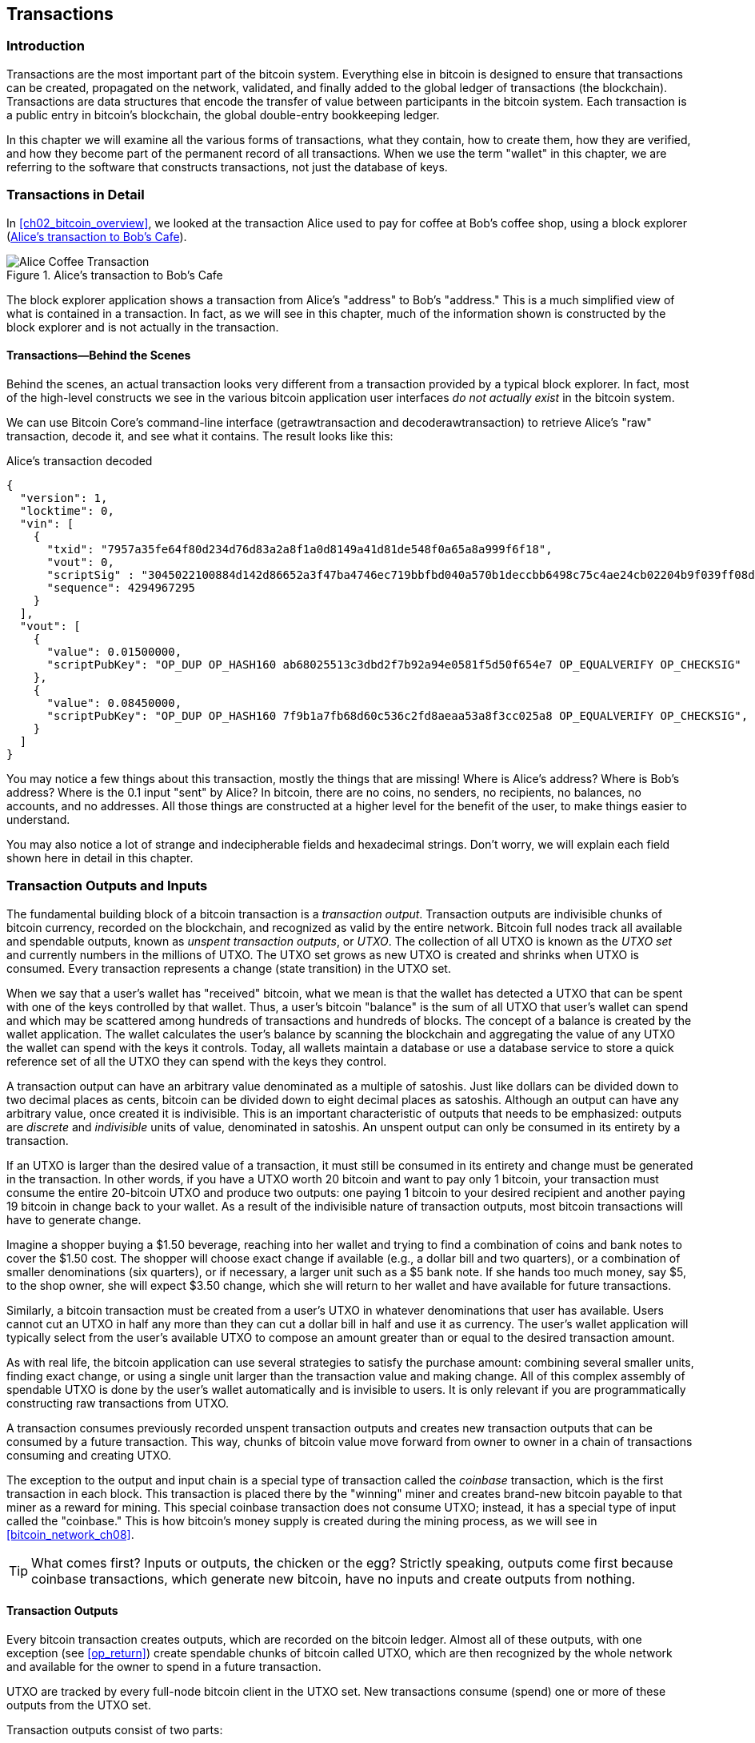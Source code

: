 [[ch06]]
[[transactions]]
== Transactions

[[ch06_intro]]
=== Introduction

((("transactions", "defined")))((("warnings and cautions", see="also security")))Transactions are the most important part of the bitcoin system. Everything else in bitcoin is designed to ensure that transactions can be created, propagated on the network, validated, and finally added to the global ledger of transactions (the blockchain). Transactions are data structures that encode the transfer of value between participants in the bitcoin system. Each transaction is a public entry in bitcoin's blockchain, the global double-entry bookkeeping ledger.

In this chapter we will examine all the various forms of transactions, what they contain, how to create them, how they are verified, and how they become part of the permanent record of all transactions. When we use the term "wallet" in this chapter, we are referring to the software that constructs transactions, not just the database of keys.

[[tx_structure]]
=== Transactions in Detail

((("use cases", "buying coffee")))In <<ch02_bitcoin_overview>>, we looked at the transaction Alice used to pay for coffee at Bob's coffee shop, using a block explorer (<<alices_transactions_to_bobs_cafe>>).

[[alices_transactions_to_bobs_cafe]]
.Alice's transaction to Bob's Cafe
image::images/mbc2_0208.png["Alice Coffee Transaction"]

The block explorer application shows a transaction from Alice's "address" to Bob's "address." This is a much simplified view of what is contained in a transaction. In fact, as we will see in this chapter, much of the information shown is constructed by the block explorer and is not actually in the transaction.

[[transactions_behind_the_scenes]]
==== Transactions&#x2014;Behind the Scenes

((("transactions", "behind the scenes details of")))Behind the scenes, an actual transaction looks very different from a transaction provided by a typical block explorer. In fact, most of the high-level constructs we see in the various bitcoin application user interfaces _do not actually exist_ in the bitcoin system.

We can use Bitcoin Core's command-line interface (+getrawtransaction+ and +decoderawtransaction+) to retrieve Alice's "raw" transaction, decode it, and see what it contains. The result looks like this:

[[alice_tx]]
.Alice's transaction decoded
[source,json]
----
{
  "version": 1,
  "locktime": 0,
  "vin": [
    {
      "txid": "7957a35fe64f80d234d76d83a2a8f1a0d8149a41d81de548f0a65a8a999f6f18",
      "vout": 0,
      "scriptSig" : "3045022100884d142d86652a3f47ba4746ec719bbfbd040a570b1deccbb6498c75c4ae24cb02204b9f039ff08df09cbe9f6addac960298cad530a863ea8f53982c09db8f6e3813[ALL] 0484ecc0d46f1918b30928fa0e4ed99f16a0fb4fde0735e7ade8416ab9fe423cc5412336376789d172787ec3457eee41c04f4938de5cc17b4a10fa336a8d752adf",
      "sequence": 4294967295
    }
  ],
  "vout": [
    {
      "value": 0.01500000,
      "scriptPubKey": "OP_DUP OP_HASH160 ab68025513c3dbd2f7b92a94e0581f5d50f654e7 OP_EQUALVERIFY OP_CHECKSIG"
    },
    {
      "value": 0.08450000,
      "scriptPubKey": "OP_DUP OP_HASH160 7f9b1a7fb68d60c536c2fd8aeaa53a8f3cc025a8 OP_EQUALVERIFY OP_CHECKSIG",
    }
  ]
}
----

You may notice a few things about this transaction, mostly the things that are missing! Where is Alice's address? Where is Bob's address? Where is the 0.1 input "sent" by Alice? In bitcoin, there are no coins, no senders, no recipients, no balances, no accounts, and no addresses. All those things are constructed at a higher level for the benefit of the user, to make things easier to understand.

You may also notice a lot of strange and indecipherable fields and hexadecimal strings. Don't worry, we will explain each field shown here in detail in this chapter.

[[tx_inputs_outputs]]
=== Transaction Outputs and Inputs

((("transactions", "outputs and inputs", id="Tout06")))((("outputs and inputs", "outputs defined")))((("unspent transaction outputs (UTXO)")))((("UTXO sets")))((("transactions", "outputs and inputs", "output characteristics")))((("outputs and inputs", "output characteristics")))The fundamental building block of a bitcoin transaction is a  _transaction output_. Transaction outputs are indivisible chunks of bitcoin currency, recorded on the blockchain, and recognized as valid by the entire network. Bitcoin full nodes track all available and spendable outputs, known as _unspent transaction outputs_, or _UTXO_. The collection of all UTXO is known as the _UTXO set_ and currently numbers in the millions of UTXO. The UTXO set grows as new UTXO is created and shrinks when UTXO is consumed. Every transaction represents a change (state transition) in the UTXO set.

((("balances")))When we say that a user's wallet has "received" bitcoin, what we mean is that the wallet has detected a UTXO that can be spent with one of the keys controlled by that wallet. Thus, a user's bitcoin "balance" is the sum of all UTXO that user's wallet can spend and which may be scattered among hundreds of transactions and hundreds of blocks. The concept of a balance is created by the wallet application. The wallet calculates the user's balance by scanning the blockchain and aggregating the value of any UTXO the wallet can spend with the keys it controls. Today, all wallets maintain a database or use a database service to store a quick reference set of all the UTXO they can spend with the keys they control.

((("satoshis")))A transaction output can have an arbitrary value denominated as a multiple of satoshis.  Just like dollars can be divided down to two decimal places as cents, bitcoin can be divided down to eight decimal places as satoshis. Although an output can have any arbitrary value, once created it is indivisible. This is an important characteristic of outputs that needs to be emphasized: outputs are _discrete_ and _indivisible_ units of value, denominated in satoshis. An unspent output can only be consumed in its entirety by a transaction.

((("change, making")))If an UTXO is larger than the desired value of a transaction, it must still be consumed in its entirety and change must be generated in the transaction. In other words, if you have a UTXO worth 20 bitcoin and want to pay only 1 bitcoin, your transaction must consume the entire 20-bitcoin UTXO and produce two outputs: one paying 1 bitcoin to your desired recipient and another paying 19 bitcoin in change back to your wallet. As a result of the indivisible nature of transaction outputs, most bitcoin transactions will have to generate change.

Imagine a shopper buying a $1.50 beverage, reaching into her wallet and trying to find a combination of coins and bank notes to cover the $1.50 cost. The shopper will choose exact change if available (e.g., a dollar bill and two quarters), or a combination of smaller denominations (six quarters), or if necessary, a larger unit such as a $5 bank note. If she hands too much money, say $5, to the shop owner, she will expect $3.50 change, which she will return to her wallet and have available for future transactions.

Similarly, a bitcoin transaction must be created from a user's UTXO in whatever denominations that user has available. Users cannot cut an UTXO in half any more than they can cut a dollar bill in half and use it as currency. The user's wallet application will typically select from the user's available UTXO to compose an amount greater than or equal to the desired transaction amount.

As with real life, the bitcoin application can use several strategies to satisfy the purchase amount: combining several smaller units, finding exact change, or using a single unit larger than the transaction value and making change. All of this complex assembly of spendable UTXO is done by the user's wallet automatically and is invisible to users. It is only relevant if you are programmatically constructing raw transactions from UTXO.

A transaction consumes previously recorded unspent transaction outputs and creates new transaction outputs that can be consumed by a future transaction. This way, chunks of bitcoin value move forward from owner to owner in a chain of transactions consuming and creating UTXO.

((("transactions", "coinbase transactions")))((("coinbase transactions")))((("mining and consensus", "coinbase transactions")))The exception to the output and input chain is a special type of transaction called the _coinbase_ transaction, which is the first transaction in each block. This transaction is placed there by the "winning" miner and creates brand-new bitcoin payable to that miner as a reward for mining. This special coinbase transaction does not consume UTXO; instead, it has a special type of input called the "coinbase." This is how bitcoin's money supply is created during the mining process, as we will see in <<bitcoin_network_ch08>>.

[TIP]
====
What comes first? Inputs or outputs, the chicken or the egg? Strictly speaking, outputs come first because coinbase transactions, which generate new bitcoin, have no inputs and create outputs from nothing.
====

[[tx_outs]]
==== Transaction Outputs

((("transactions", "outputs and inputs", "output components")))((("outputs and inputs", "output parts")))Every bitcoin transaction creates outputs, which are recorded on the bitcoin ledger. Almost all of these outputs, with one exception (see <<op_return>>) create spendable chunks of bitcoin called UTXO, which are then recognized by the whole network and available for the owner to spend in a future transaction.

UTXO are tracked by every full-node bitcoin client in the UTXO set. New transactions consume (spend) one or more of these outputs from the UTXO set.

Transaction outputs consist of two parts:

* An amount of bitcoin, denominated in _satoshis_, the smallest bitcoin unit
* A cryptographic puzzle that determines the conditions required to spend the output

((("locking scripts")))((("scripting", "locking scripts")))((("witnesses")))((("scriptPubKey")))The cryptographic puzzle is also known as a  _locking script_, a _witness script_, or a +scriptPubKey+.

The transaction scripting language, used in the locking script mentioned previously, is discussed in detail in <<tx_script>>.

Now, let's look at Alice's transaction (shown previously in <<transactions_behind_the_scenes>>) and see if we can identify the outputs. In the JSON encoding, the outputs are in an array (list) named +vout+:

[source,json]
----
"vout": [
  {
    "value": 0.01500000,
    "scriptPubKey": "OP_DUP OP_HASH160 ab68025513c3dbd2f7b92a94e0581f5d50f654e7 OP_EQUALVERIFY
    OP_CHECKSIG"
  },
  {
    "value": 0.08450000,
    "scriptPubKey": "OP_DUP OP_HASH160 7f9b1a7fb68d60c536c2fd8aeaa53a8f3cc025a8 OP_EQUALVERIFY OP_CHECKSIG",
  }
]
----

As you can see, the transaction contains two outputs. Each output is defined by a value and a cryptographic puzzle. In the encoding shown by Bitcoin Core, the value is shown in bitcoin. The second part of each output is the cryptographic puzzle that sets the conditions for spending. Bitcoin Core shows this as +scriptPubKey+ and shows us a human-readable representation of the script.

The topic of locking and unlocking UTXO will be discussed later, in <<tx_lock_unlock>>. The scripting language that is used for the script in +scriptPubKey+ is discussed in <<tx_script>>. But before we delve into those topics, we need to understand the overall structure of transaction inputs and outputs.

===== Transaction serialization&#x2014;outputs

((("transactions", "outputs and inputs", "structure of")))((("outputs and inputs", "structure of")))((("serialization", "outputs")))When transactions are transmitted over the network or exchanged between applications, they are _serialized_. Serialization is the process of converting the internal representation of a data structure into a format that can be transmitted one byte at a time, also known as a byte stream. Serialization is most commonly used for encoding data structures for transmission over a network or for storage in a file. The serialization format of a transaction output is shown in <<tx_out_structure>>.

[[tx_out_structure]]
.Transaction output serialization
[options="header"]
|=======
|Size| Field | Description
| 8 bytes (little-endian) | Amount  | Bitcoin value in satoshis (10^-8^ bitcoin)
| 1&#x2013;9 bytes (VarInt) | Locking-Script Size | Locking-Script length in bytes, to follow
| Variable | Locking-Script | A script defining the conditions needed to spend the output
|=======

Most bitcoin libraries and frameworks do not store transactions internally as byte-streams, as that would require complex parsing every time you needed to access a single field. For convenience and readability, bitcoin libraries store transactions internally in data structures (usually object-oriented structures).

((("deserialization")))((("parsing")))((("transactions", "parsing")))The process of converting from the byte-stream representation of a transaction to a library's internal representation data structure is called _deserialization_ or _transaction parsing_. The process of converting back to a byte-stream for transmission over the network, for hashing, or for storage on disk is called _serialization_.  Most bitcoin libraries have built-in functions for transaction serialization and deserialization.

See if you can manually decode Alice's transaction from the serialized hexadecimal form, finding some of the elements we saw previously. The section containing the two outputs is highlighted in <<example_6_1>> to help you:

[[example_6_1]]
.Alice's transaction, serialized and presented in hexadecimal notation
====
+0100000001186f9f998a5aa6f048e51dd8419a14d8a0f1a8a2836dd73+
+4d2804fe65fa35779000000008b483045022100884d142d86652a3f47+
+ba4746ec719bbfbd040a570b1deccbb6498c75c4ae24cb02204b9f039+
+ff08df09cbe9f6addac960298cad530a863ea8f53982c09db8f6e3813+
+01410484ecc0d46f1918b30928fa0e4ed99f16a0fb4fde0735e7ade84+
+16ab9fe423cc5412336376789d172787ec3457eee41c04f4938de5cc1+
+7b4a10fa336a8d752adfffffffff02+*+60e31600000000001976a914ab6+*
*+8025513c3dbd2f7b92a94e0581f5d50f654e788acd0ef800000000000+*
*+1976a9147f9b1a7fb68d60c536c2fd8aeaa53a8f3cc025a888ac+*
+00000000+
====

Here are some hints:

* There are two outputs in the highlighted section, each serialized as shown in <<tx_out_structure>>.
* The value of 0.015 bitcoin is 1,500,000 satoshis. That's +16 e3 60+ in hexadecimal.
* In the serialized transaction, the value +16 e3 60+ is encoded in little-endian (least-significant-byte-first) byte order, so it looks like +60 e3 16+.
* The +scriptPubKey+ length is 25 bytes, which is +19+ in hexadecimal.

[[tx_inputs]]
==== Transaction Inputs

((("transactions", "outputs and inputs", "input components")))((("outputs and inputs", "input components")))((("unspent transaction outputs (UTXO)")))((("UTXO sets")))Transaction inputs identify (by reference) which UTXO will be consumed and provide proof of ownership through an unlocking script.

To build a transaction, a wallet selects from the UTXO it controls, UTXO with enough value to make the requested payment. Sometimes one UTXO is enough, other times more than one is needed. For each UTXO that will be consumed to make this payment, the wallet creates one input pointing to the UTXO and unlocks it with an unlocking script.

Let's look at the components of an input in greater detail. The first part of an input is a pointer to an UTXO by reference to the transaction hash and sequence number where the UTXO is recorded in the blockchain. The second part is an unlocking script, which the wallet constructs in order to satisfy the spending conditions set in the UTXO. Most often, the unlocking script is a digital signature and public key proving ownership of the bitcoin. However, not all unlocking scripts contain signatures. The third part is a sequence number, which will be discussed later.

Consider our example in <<transactions_behind_the_scenes>>. The transaction inputs are an array (list) called +vin+:

[[vin]]
.The transaction inputs in Alice's transaction
[source,json]
----
"vin": [
  {
    "txid": "7957a35fe64f80d234d76d83a2a8f1a0d8149a41d81de548f0a65a8a999f6f18",
    "vout": 0,
    "scriptSig" : "3045022100884d142d86652a3f47ba4746ec719bbfbd040a570b1deccbb6498c75c4ae24cb02204b9f039ff08df09cbe9f6addac960298cad530a863ea8f53982c09db8f6e3813[ALL] 0484ecc0d46f1918b30928fa0e4ed99f16a0fb4fde0735e7ade8416ab9fe423cc5412336376789d172787ec3457eee41c04f4938de5cc17b4a10fa336a8d752adf",
    "sequence": 4294967295
  }
]
----

As you can see, there is only one input in the list (because one UTXO contained sufficient value to make this payment). The input contains four elements:

* A ((("transaction IDs (txd)")))transaction ID, referencing the transaction that contains the UTXO being spent
* An output index (+vout+), identifying which UTXO from that transaction is referenced (first one is zero)
* A +scriptSig+, which satisfies the conditions placed on the UTXO, unlocking it for spending
* A sequence number (to be discussed later)

In Alice's transaction, the input points to transaction ID +7957a35fe64f80d234d76d83a2a8f1a0d8149a41d81de548f0a65a8a999f6f18+ and output index +0+ (i.e., the first UTXO created by that transaction). The unlocking script is constructed by Alice's wallet by first retrieving the referenced UTXO, examining its locking script, and then using it to build the necessary unlocking script to satisfy it.

Looking just at the input you may have noticed that we don't know anything about this UTXO, other than a reference to the transaction containing it. We don't know its value (amount in satoshi), and we don't know the locking script that sets the conditions for spending it. To find this information, we must retrieve the referenced UTXO by retrieving the underlying transaction. Notice that because the value of the input is not explicitly stated, we must also use the referenced UTXO in order to calculate the fees that will be paid in this transaction (see <<tx_fees>>).

It's not just Alice's wallet that needs to retrieve UTXO referenced in the inputs. Once this transaction is broadcast to the network, every validating node will also need to retrieve the UTXO referenced in the transaction inputs in order to validate the transaction.

Transactions on their own seem incomplete because they lack context. They reference UTXO in their inputs but without retrieving that UTXO we cannot know the value of the inputs or their locking conditions. When writing bitcoin software, anytime you decode a transaction with the intent of validating it or counting the fees or checking the unlocking script, your code will first have to retrieve the referenced UTXO from the blockchain in order to build the context implied but not present in the UTXO references of the inputs. For example, to calculate the amount paid in fees, you must know the sum of the values of inputs and outputs. But without retrieving the UTXO referenced in the inputs, you do not know their value. So a seemingly simple operation like counting fees in a single transaction in fact involves multiple steps and data from multiple transactions.

We can use the same sequence of commands with Bitcoin Core as we used when retrieving Alice's transaction (+getrawtransaction+ and +decoderawtransaction+). With that we can get the UTXO referenced in the preceding input and take a look:

[[alice_input_tx]]
.Alice's UTXO from the previous transaction, referenced in the input
[source,json]
----
"vout": [
   {
     "value": 0.10000000,
     "scriptPubKey": "OP_DUP OP_HASH160 7f9b1a7fb68d60c536c2fd8aeaa53a8f3cc025a8 OP_EQUALVERIFY OP_CHECKSIG"
   }
 ]
----

We see that this UTXO has a value of 0.1 BTC and that it has a locking script (+scriptPubKey+) that contains "OP_DUP OP_HASH160...".

[TIP]
====
To fully understand Alice's transaction we had to retrieve the previous transaction(s) referenced as inputs. A function that retrieves previous transactions and unspent transaction outputs is very common and exists in almost every bitcoin library and API.
====

===== Transaction serialization&#x2014;inputs

((("serialization", "inputs")))((("transactions", "outputs and inputs", "input serialization")))((("outputs and inputs", "input serialization")))When transactions are serialized for transmission on the network, their inputs are encoded into a byte stream as shown in <<tx_in_structure>>.

[[tx_in_structure]]
.Transaction input serialization
[options="header"]
|=======
|Size| Field | Description
| 32 bytes | Transaction Hash | Pointer to the transaction containing the UTXO to be spent
| 4 bytes | Output Index | The index number of the UTXO to be spent; first one is 0
| 1&#x2013;9 bytes (VarInt) | Unlocking-Script Size | Unlocking-Script length in bytes, to follow
| Variable | Unlocking-Script | A script that fulfills the conditions of the UTXO locking script
| 4 bytes | Sequence Number | Used for locktime or disabled (0xFFFFFFFF)
|=======

As with the outputs, let's see if we can find the inputs from Alice's transaction in the serialized format. First, the inputs decoded:

[source,json]
----
"vin": [
  {
    "txid": "7957a35fe64f80d234d76d83a2a8f1a0d8149a41d81de548f0a65a8a999f6f18",
    "vout": 0,
    "scriptSig" : "3045022100884d142d86652a3f47ba4746ec719bbfbd040a570b1deccbb6498c75c4ae24cb02204b9f039ff08df09cbe9f6addac960298cad530a863ea8f53982c09db8f6e3813[ALL] 0484ecc0d46f1918b30928fa0e4ed99f16a0fb4fde0735e7ade8416ab9fe423cc5412336376789d172787ec3457eee41c04f4938de5cc17b4a10fa336a8d752adf",
    "sequence": 4294967295
  }
],
----

Now, let's see if we can identify these fields in the serialized hex encoding in <<example_6_2>>:

[[example_6_2]]
.Alice's transaction, serialized and presented in hexadecimal notation
====
+0100000001+*+186f9f998a5aa6f048e51dd8419a14d8a0f1a8a2836dd73+*
*+4d2804fe65fa35779000000008b483045022100884d142d86652a3f47+*
*+ba4746ec719bbfbd040a570b1deccbb6498c75c4ae24cb02204b9f039+*
*+ff08df09cbe9f6addac960298cad530a863ea8f53982c09db8f6e3813+*
*+01410484ecc0d46f1918b30928fa0e4ed99f16a0fb4fde0735e7ade84+*
*+16ab9fe423cc5412336376789d172787ec3457eee41c04f4938de5cc1+*
*+7b4a10fa336a8d752adfffffffff+*+0260e31600000000001976a914ab6+
+8025513c3dbd2f7b92a94e0581f5d50f654e788acd0ef800000000000+
+1976a9147f9b1a7fb68d60c536c2fd8aeaa53a8f3cc025a888ac00000+
+000+
====

Hints:

* The transaction ID is serialized in reversed byte order, so it starts with (hex) +18+ and ends with +79+
* The output index is a 4-byte group of zeros, easy to identify
* The length of the +scriptSig+ is 139 bytes, or +8b+ in hex
* The sequence number is set to +FFFFFFFF+, again easy to identify

[[tx_fees]]
==== Transaction Fees

((("transactions", "outputs and inputs", "transaction fees")))((("fees", "transaction fees")))((("mining and consensus", "rewards and fees")))Most transactions include transaction fees, which compensate the bitcoin miners for securing the network. Fees also serve as a security mechanism themselves, by making it economically infeasible for attackers to flood the network with transactions. Mining and the fees and rewards collected by miners are discussed in more detail in <<bitcoin_network_ch08>>.

This section examines how transaction fees are included in a typical transaction. Most wallets calculate and include transaction fees automatically. However, if you are constructing transactions programmatically, or using a command-line interface, you must manually account for and include these fees.

Transaction fees serve as an incentive to include (mine) a transaction into the next block and also as a disincentive against abuse of the system by imposing a small cost on every transaction. Transaction fees are collected by the miner who mines the block that records the transaction on the blockchain.

Transaction fees are calculated based on the size of the transaction in kilobytes, not the value of the transaction in bitcoin. Overall, transaction fees are set based on market forces within the bitcoin network. Miners prioritize transactions based on many different criteria, including fees, and might even process transactions for free under certain circumstances. Transaction fees affect the processing priority, meaning that a transaction with sufficient fees is likely to be included in the next block mined, whereas a transaction with insufficient or no fees might be delayed, processed on a best-effort basis after a few blocks, or not processed at all. Transaction fees are not mandatory, and transactions without fees might be processed eventually; however, including transaction fees encourages priority processing.

Over time, the way transaction fees are calculated and the effect they have on transaction prioritization has evolved. At first, transaction fees were fixed and constant across the network. Gradually, the fee structure relaxed and may be influenced by market forces, based on network capacity and transaction volume. Since at least the beginning of 2016, capacity limits in bitcoin have created competition between transactions, resulting in higher fees and effectively making free transactions a thing of the past. Zero fee or very low fee transactions rarely get mined and sometimes will not even be propagated across the network.

((("fees", "fee relay policies")))((("minrelaytxfee option")))In Bitcoin Core, fee relay policies are set by the +minrelaytxfee+ option. The current default +minrelaytxfee+ is 0.00001 bitcoin or a hundredth of a millibitcoin per kilobyte. Therefore, by default, transactions with a fee less than 0.0001 bitcoin are treated as free and are only relayed if there is space in the mempool; otherwise, they are dropped. Bitcoin nodes can override the default fee relay policy by adjusting the value of +minrelaytxfee+.

((("dynamic fees")))((("fees", "dynamic fees")))Any bitcoin service that creates transactions, including wallets, exchanges, retail applications, etc., _must_ implement dynamic fees. Dynamic fees can be implemented through a third-party fee estimation service or with a built-in fee estimation algorithm. If you're unsure, begin with a third-party service and as you gain experience design and implement your own algorithm if you wish to remove the third-party dependency.

Fee estimation algorithms calculate the appropriate fee, based on capacity and the fees offered by "competing" transactions. These algorithms range from simplistic (average or median fee in the last block) to sophisticated (statistical analysis). They estimate the necessary fee (in satoshis per byte) that will give a transaction a high probability of being selected and included within a certain number of blocks. Most services offer users the option of choosing high, medium, or low priority fees. High priority means users pay higher fees but the transaction is likely to be included in the next block. Medium and low priority means users pay lower transaction fees but the transactions may take much longer to confirm.

((("bitcoinfees (third-party service)")))Many wallet applications use third-party services for fee calculations. One popular service is http://bitcoinfees.21.co/[http://bitcoinfees.21.co], which provides an API and a visual chart showing the fee in satoshi/byte for different priorities.

[TIP]
====
((("static fees")))((("fees", "static fees")))Static fees are no longer viable on the bitcoin network. Wallets that set static fees will produce a poor user experience as transactions will often get "stuck" and remain unconfirmed. Users who don't understand bitcoin transactions and fees are dismayed by "stuck" transactions because they think they've lost their money.
====

The chart in <<bitcoinfees21co>> shows the real-time estimate of fees in 10 satoshi/byte increments and the expected confirmation time (in minutes and number of blocks) for transactions with fees in each range. For each fee range (e.g., 61&#x2013;70 satoshi/byte), two horizontal bars show the number of unconfirmed transactions (1405) and total number of transactions in the past 24 hours (102,975), with fees in that range. Based on the graph, the recommended high-priority fee at this time was 80 satoshi/byte, a fee likely to result in the transaction being mined in the very next block (zero block delay). For perspective, the median transaction size is 226 bytes, so the recommended fee for a transaction size would be 18,080 satoshis (0.00018080 BTC).

[[bitcoinfees21co]]
.Fee estimation service bitcoinfees.21.co
image::images/mbc2_0602.png[Fee Estimation Service bitcoinfees.21.co]

The fee estimation data can be retrieved via a simple HTTP REST API, at https://bitcoinfees.21.co/api/v1/fees/recommended[https://bitcoinfees.21.co/api/v1/fees/recommended]. For example, on the command line using the +curl+ command:

.Using the fee estimation API
----
$ curl https://bitcoinfees.21.co/api/v1/fees/recommended

{"fastestFee":80,"halfHourFee":80,"hourFee":60}
----

The API returns a JSON object with the current fee estimate for fastest confirmation (+fastestFee+), confirmation within three blocks (+halfHourFee+) and six blocks (+hourFee+), in satoshi per byte.

==== Adding Fees to Transactions

The data structure of transactions does not have a field for fees. Instead, fees are implied as the difference between the sum of inputs and the sum of outputs. Any excess amount that remains after all outputs have been deducted from all inputs is the fee that is collected by the miners:

[[tx_fee_equation]]
.Transaction fees are implied, as the excess of inputs minus outputs:
----
Fees = Sum(Inputs) -- Sum(Outputs)
----

This is a somewhat confusing element of transactions and an important point to understand, because if you are constructing your own transactions you must ensure you do not inadvertently include a very large fee by underspending the inputs. That means that you must account for all inputs, if necessary by creating change, or you will end up giving the miners a very big tip!

For example, if you consume a 20-bitcoin UTXO to make a 1-bitcoin payment, you must include a 19-bitcoin change output back to your wallet. Otherwise, the 19-bitcoin "leftover" will be counted as a transaction fee and will be collected by the miner who mines your transaction in a block. Although you will receive priority processing and make a miner very happy, this is probably not what you intended.

[WARNING]
====
((("warnings and cautions", "change outputs")))If you forget to add a change output in a manually constructed transaction, you will be paying the change as a transaction fee. "Keep the change!" might not be what you intended.
====

((("use cases", "buying coffee")))Let's see how this works in practice, by looking at Alice's coffee purchase again. Alice wants to spend 0.015 bitcoin to pay for coffee. To ensure this transaction is processed promptly, she will want to include a transaction fee, say 0.001. That will mean that the total cost of the transaction will be 0.016. Her wallet must therefore source a set of UTXO that adds up to 0.016 bitcoin or more and, if necessary, create change. Let's say her wallet has a 0.2-bitcoin UTXO available. It will therefore need to consume this UTXO, create one output to Bob's Cafe for 0.015, and a second output with 0.184 bitcoin in change back to her own wallet, leaving 0.001 bitcoin unallocated, as an implicit fee for the transaction.

((("use cases", "charitable donations")))((("charitable donations")))Now let's look at a different scenario. Eugenia, our children's charity director in the Philippines, has completed a fundraiser to purchase schoolbooks for the children. She received several thousand small donations from people all around the world, totaling 50 bitcoin, so her wallet is full of very small payments (UTXO). Now she wants to purchase hundreds of schoolbooks from a local publisher, paying in bitcoin.

As Eugenia's wallet application tries to construct a single larger payment transaction, it must source from the available UTXO set, which is composed of many smaller amounts. That means that the resulting transaction will source from more than a hundred small-value UTXO as inputs and only one output, paying the book publisher. A transaction with that many inputs will be larger than one kilobyte, perhaps a kilobyte or several kilobytes in size. As a result, it will require a much higher fee than the median-sized transaction.

Eugenia's wallet application will calculate the appropriate fee by measuring the size of the transaction and multiplying that by the per-kilobyte fee. Many wallets will overpay fees for larger transactions to ensure the transaction is processed promptly. The higher fee is not because Eugenia is spending more money, but because her transaction is more complex and larger in size--the fee is independent of the transaction's bitcoin value.((("", startref="Tout06")))

[[tx_script]]
=== Transaction Scripts and Script Language

((("transactions", "scripts and Script language", id="Tsript06")))((("scripting", "transactions and", id="Stransact06")))The bitcoin transaction script language, called _Script_, is a Forth-like reverse-polish notation stack-based execution language. If that sounds like gibberish, you probably haven't studied 1960s programming languages, but that's ok&#x2014;we will explain it all in this chapter. Both the locking script placed on a UTXO and the unlocking script are written in this scripting language. When a transaction is validated, the unlocking script in each input is executed alongside the corresponding locking script to see if it satisfies the spending condition.

Script is a very simple language that was designed to be limited in scope and executable on a range of hardware, perhaps as simple as an embedded device. It requires minimal processing and cannot do many of the fancy things modern programming languages can do. For its use in validating programmable money, this is a deliberate security feature.

((("Pay-to-Public-Key-Hash (P2PKH)")))Today, most transactions processed through the bitcoin network have the form "Payment to Bob's bitcoin address" and are based on a script called a Pay-to-Public-Key-Hash script.  However, bitcoin transactions are not limited to the "Payment to Bob's bitcoin address" script. In fact, locking scripts can be written to express a vast variety of complex conditions. In order to understand these more complex scripts, we must first understand the basics of transaction scripts and script language.

In this section, we will demonstrate the basic components of the bitcoin transaction scripting language and show how it can be used to express simple conditions for spending and how those conditions can be satisfied by unlocking scripts.

[TIP]
====
((("programmable money")))Bitcoin transaction validation is not based on a static pattern, but instead is achieved through the execution of a scripting language. This language allows for a nearly infinite variety of conditions to be expressed. This is how bitcoin gets the power of "programmable money."
====


==== Turing Incompleteness

((("Turing incompleteness")))The bitcoin transaction script language contains many operators, but is deliberately limited in one important way--there are no loops or complex flow control capabilities other than conditional flow control. This ensures that the language is not _Turing Complete_, meaning that scripts have limited complexity and predictable execution times. Script is not a general-purpose language. ((("denial-of-service attacks")))((("denial-of-service attacks", see="also security")))((("security", "denial-of-service attacks")))These limitations ensure that the language cannot be used to create an infinite loop or other form of "logic bomb" that could be embedded in a transaction in a way that causes a denial-of-service attack against the bitcoin network. Remember, every transaction is validated by every full node on the bitcoin network. A limited language prevents the transaction validation mechanism from being used as a vulnerability.

==== Stateless Verification

((("stateless verification")))The bitcoin transaction script language is stateless, in that there is no state prior to execution of the script, or state saved after execution of the script. Therefore, all the information needed to execute a script is contained within the script. A script will predictably execute the same way on any system. If your system verifies a script, you can be sure that every other system in the bitcoin network will also verify the script, meaning that a valid transaction is valid for everyone and everyone knows this. This predictability of outcomes is an essential benefit of the bitcoin system.

[[tx_lock_unlock]]
==== Script Construction (Lock + Unlock)

Bitcoin's transaction validation engine relies on two types of scripts to validate transactions: a locking script and an unlocking script.

((("locking scripts")))((("unlocking scripts")))((("scripting", "locking scripts")))A locking script is a spending condition placed on an output: it specifies the conditions that must be met to spend the output in the future. ((("scriptPubKey")))Historically, the locking script was called a _scriptPubKey_, because it usually contained a public key or bitcoin address (public key hash). In this book we refer to it as a "locking script" to acknowledge the much broader range of possibilities of this scripting technology. In most bitcoin applications, what we refer to as a locking script will appear in the source code as +scriptPubKey+. ((("witnesses")))((("cryptographic puzzles")))You will also see the locking script referred to as a _witness script_ (see <<segwit>>) or more generally as a _cryptographic puzzle_. These terms all mean the same thing, at different levels of abstraction.

An unlocking script is a script that "solves," or satisfies, the conditions placed on an output by a locking script and allows the output to be spent. Unlocking scripts are part of every transaction input. Most of the time they contain a digital signature produced by the user's wallet from his or her private key. ((("scriptSig")))Historically, the unlocking script was called _scriptSig_, because it usually contained a digital signature. In most bitcoin applications, the source code refers to the unlocking script as +scriptSig+. You will also see the unlocking script referred to as a _witness_ (see <<segwit>>). In this book, we refer to it as an "unlocking script" to acknowledge the much broader range of locking script requirements, because not all unlocking scripts must contain signatures.

Every bitcoin validating node will validate transactions by executing the locking and unlocking scripts together. Each input contains an unlocking script and refers to a previously existing UTXO. The validation software will copy the unlocking script, retrieve the UTXO referenced by the input, and copy the locking script from that UTXO. The unlocking and locking script are then executed in sequence. The input is valid if the unlocking script satisfies the locking script conditions (see <<script_exec>>). All the inputs are validated independently, as part of the overall validation of the transaction.

Note that the UTXO is permanently recorded in the blockchain, and therefore is invariable and is unaffected by failed attempts to spend it by reference in a new transaction. Only a valid transaction that correctly satisfies the conditions of the output results in the output being considered as "spent" and removed from the set of unspent transaction outputs (UTXO set).

<<scriptSig_and_scriptPubKey>> is an example of the unlocking and locking scripts for the most common type of bitcoin transaction (a payment to a public key hash), showing the combined script resulting from the concatenation of the unlocking and locking scripts prior to script validation.

[[scriptSig_and_scriptPubKey]]
.Combining scriptSig and scriptPubKey to evaluate a transaction script
image::images/mbc2_0603.png["scriptSig_and_scriptPubKey"]

===== The script execution stack

Bitcoin's scripting language is called a stack-based language because it uses a data structure called a _stack_. A stack is a very simple data structure that can be visualized as a stack of cards. A stack allows two operations: push and pop. Push adds an item on top of the stack. Pop removes the top item from the stack. Operations on a stack can only act on the topmost item on the stack. A stack data structure is also called a Last-In-First-Out, or "LIFO" queue.

The scripting language executes the script by processing each item from left to right. Numbers (data constants) are pushed onto the stack. Operators push or pop one or more parameters from the stack, act on them, and might push a result onto the stack. For example, +OP_ADD+ will pop two items from the stack, add them, and push the resulting sum onto the stack.

Conditional operators evaluate a condition, producing a boolean result of TRUE or FALSE. For example, +OP_EQUAL+ pops two items from the stack and pushes TRUE (TRUE is represented by the number 1) if they are equal or FALSE (represented by zero) if they are not equal. Bitcoin transaction scripts usually contain a conditional operator, so that they can produce the TRUE result that signifies a valid transaction.

===== A simple script

Now let's apply what we've learned about scripts and stacks to some simple examples.

In <<simplemath_script>>, the script +2 3 OP_ADD 5 OP_EQUAL+ demonstrates the arithmetic addition operator +OP_ADD+, adding two numbers and putting the result on the stack, followed by the conditional operator +OP_EQUAL+, which checks that the resulting sum is equal to +5+. For brevity, the +OP_+ prefix is omitted in the step-by-step example. For more details on the available script operators and functions, see <<tx_script_ops>>.

Although most locking scripts refer to a public key hash (essentially, a bitcoin address), thereby requiring proof of ownership to spend the funds, the script does not have to be that complex. Any combination of locking and unlocking scripts that results in a TRUE value is valid. The simple arithmetic we used as an example of the scripting language is also a valid locking script that can be used to lock a transaction output.

Use part of the arithmetic example script as the locking script:

----
3 OP_ADD 5 OP_EQUAL
----

which can be satisfied by a transaction containing an input with the unlocking script:

----
2
----

The validation software combines the locking and unlocking scripts and the resulting script is:

----
2 3 OP_ADD 5 OP_EQUAL
----

As we saw in the step-by-step example in <<simplemath_script>>, when this script is executed, the result is +OP_TRUE+, making the transaction valid. Not only is this a valid transaction output locking script, but the resulting UTXO could be spent by anyone with the arithmetic skills to know that the number 2 satisfies the script. 

[[simplemath_script]]
.Bitcoin's script validation doing simple math
image::images/mbc2_0604.png["TxScriptSimpleMathExample"]


[TIP]
====
((("transactions", "valid and invalid")))Transactions are valid if the top result on the stack is +TRUE+ (noted as ++&#x7b;0x01&#x7d;++), any other nonzero value, or if the stack is empty after script execution. Transactions are invalid if the top value on the stack is +FALSE+ (a zero-length empty value, noted as ++&#x7b;&#x7d;++) or if script execution is halted explicitly by an operator, such as +OP_VERIFY+, +OP_RETURN+, or a conditional terminator such as +OP_ENDIF+. See <<tx_script_ops>> for details.
====

The following is a slightly more complex script, which calculates ++2 + 7 -- 3 + 1++. Notice that when the script contains several operators in a row, the stack allows the results of one operator to be acted upon by the next operator:

----
2 7 OP_ADD 3 OP_SUB 1 OP_ADD 7 OP_EQUAL
----

Try validating the preceding script yourself using pencil and paper. When the script execution ends, you should be left with the value +TRUE+ on the stack.

[[script_exec]]
===== Separate execution of unlocking and locking scripts

((("security", "locking and unlocking scripts")))In the original bitcoin client, the unlocking and locking scripts were concatenated and executed in sequence. For security reasons, this was changed in 2010, because of a vulnerability that allowed a malformed unlocking script to push data onto the stack and corrupt the locking script. In the current implementation, the scripts are executed separately with the stack transferred between the two executions, as described next.

First, the unlocking script is executed, using the stack execution engine. If the unlocking script is executed without errors (e.g., it has no "dangling" operators left over), the main stack (not the alternate stack) is copied and the locking script is executed. If the result of executing the locking script with the stack data copied from the unlocking script is "TRUE," the unlocking script has succeeded in resolving the conditions imposed by the locking script and, therefore, the input is a valid authorization to spend the UTXO. If any result other than "TRUE" remains after execution of the combined script, the input is invalid because it has failed to satisfy the spending conditions placed on the UTXO.


[[p2pkh]]
==== Pay-to-Public-Key-Hash (P2PKH)

((("Pay-to-Public-Key-Hash (P2PKH)")))The vast majority of transactions processed on the bitcoin network spend outputs locked with a Pay-to-Public-Key-Hash or "P2PKH" script. These outputs contain a locking script that locks the output to a public key hash, more commonly known as a bitcoin address. An output locked by a P2PKH script can be unlocked (spent) by presenting a public key and a digital signature created by the corresponding private key (see <<digital_sigs>>).

((("use cases", "buying coffee")))For example, let's look at Alice's payment to Bob's Cafe again. Alice made a payment of 0.015 bitcoin to the cafe's bitcoin address. That transaction output would have a locking script of the form:

----
OP_DUP OP_HASH160 <Cafe Public Key Hash> OP_EQUALVERIFY OP_CHECKSIG
----

The +Cafe Public Key Hash+ is equivalent to the bitcoin address of the cafe, without the Base58Check encoding. Most applications would show the _public key hash_ in hexadecimal encoding and not the familiar bitcoin address Base58Check format that begins with a "1."

The preceding locking script can be satisfied with an unlocking script of the form:

----
<Cafe Signature> <Cafe Public Key>
----

The two scripts together would form the following combined validation script:

----
<Cafe Signature> <Cafe Public Key> OP_DUP OP_HASH160
<Cafe Public Key Hash> OP_EQUALVERIFY OP_CHECKSIG
----

When executed, this combined script will evaluate to TRUE if, and only if, the unlocking script matches the conditions set by the locking script. In other words, the result will be TRUE if the unlocking script has a valid signature from the cafe's private key that corresponds to the public key hash set as an encumbrance.

Figures pass:[<a data-type="xref" href="#P2PubKHash1" data-xrefstyle="select: labelnumber">#P2PubKHash1</a>] and pass:[<a data-type="xref" href="#P2PubKHash2" data-xrefstyle="select: labelnumber">#P2PubKHash2</a>] show (in two parts) a step-by-step execution of the combined script, which will prove this is a valid transaction.((("", startref="Tsript06")))((("", startref="Stransact06")))

[[P2PubKHash1]]
.Evaluating a script for a P2PKH transaction (part 1 of 2)
image::images/mbc2_0605.png["Tx_Script_P2PubKeyHash_1"]

[[P2PubKHash2]]
.Evaluating a script for a P2PKH transaction (part 2 of 2)
image::images/mbc2_0606.png["Tx_Script_P2PubKeyHash_2"]

[[digital_sigs]]
=== Digital Signatures (ECDSA)

((("transactions", "digital signatures and", id="Tdigsig06")))So far, we have not delved into any detail about "digital signatures." In this section we look at how digital signatures work and how they can present proof of ownership of a private key without revealing that private key.

((("digital signatures", "algorithm used")))((("Elliptic Curve Digital Signature Algorithm (ECDSA)")))The digital signature algorithm used in bitcoin is the _Elliptic Curve Digital Signature Algorithm_, or _ECDSA_. ECDSA is the algorithm used for digital signatures based on elliptic curve private/public key pairs, as described in <<elliptic_curve>>. ECDSA is used by the script functions +OP_CHECKSIG+, +OP_CHECKSIGVERIFY+, +OP_CHECKMULTISIG+, and +OP_CHECKMULTISIGVERIFY+. Any time you see those in a locking script, the unlocking script must contain an ECDSA signature.

((("digital signatures", "purposes of")))A digital signature serves three purposes in bitcoin (see the following sidebar). First, the signature proves that the owner of the private key, who is by implication the owner of the funds, has _authorized_ the spending of those funds. Secondly, the proof of authorization is _undeniable_ (nonrepudiation). Thirdly, the signature proves that the transaction (or specific parts of the transaction) have not and _cannot be modified_ by anyone after it has been been signed.

Note that each transaction input is signed independently. This is critical, as neither the signatures nor the inputs have to belong to or be applied by the same "owners." In fact, a specific transaction scheme called "CoinJoin" uses this fact to create multi-party transactions for privacy.

[NOTE]
====
Each transaction input and any signature it may contain is _completely_ independent of any other input or signature. Multiple parties can collaborate to construct transactions and sign only one input each.
====

[[digital_signature_definition]]
.Wikipedia's Definition of a "Digital Signature"
****
((("digital signatures", "defined")))A digital signature is a mathematical scheme for demonstrating the authenticity of a digital message or documents. A valid digital signature gives a recipient reason to believe that the message was created by a known sender (authentication), that the sender cannot deny having sent the message (nonrepudiation), and that the message was not altered in transit (integrity).

_Source: https://en.wikipedia.org/wiki/Digital_signature_
****

==== How Digital Signatures Work

((("digital signatures", "how they work")))A digital signature is a _mathematical scheme_ that consists of two parts. The first part is an algorithm for creating a signature, using a private key (the signing key), from a message (the transaction). The second part is an algorithm that allows anyone to verify the signature, given also the message and a public key.

===== Creating a digital signature

In bitcoin's implementation of the ECDSA algorithm, the "message" being signed is the transaction, or more accurately a hash of a specific subset of the data in the transaction (see <<sighash_types>>). The signing key is the user's private key. The result is the signature:

latexmath:[\(Sig = F_{sig}(F_{hash}(m), dA\)]

where:

* _dA_ is the signing private key
* _m_ is the transaction (or parts of it)
* _F_~_hash_~ is the hashing function
* _F_~_sig_~ is the signing algorithm
* _Sig_ is the resulting signature

More details on the mathematics of ECDSA can be found in <<ecdsa_math>>.

The function F~sig~ produces a signature +Sig+ that is composed of two values, commonly referred to as +R+ and +S+:

----
Sig = (R, S)
----

((("Distinguished Encoding Rules (DER)")))Now that the two values +R+ and +S+ have been calculated, they are serialized into a byte-stream using an international standard encoding scheme called the _Distinguished Encoding Rules_, or _DER_.

[[seralization_of_signatures_der]]
===== Serialization of signatures (DER)

Let's look at the transaction Alice created again. In the transaction input there is an unlocking script that contains the following DER-encoded signature from Alice's wallet:

----
3045022100884d142d86652a3f47ba4746ec719bbfbd040a570b1deccbb6498c75c4ae24cb02204b9f039ff08df09cbe9f6addac960298cad530a863ea8f53982c09db8f6e381301
----

That signature is a serialized byte-stream of the +R+ and +S+ values produced by Alice's wallet to prove she owns the private key authorized to spend that output. The serialization format consists of nine elements as follows:

* +0x30+&#x2014;indicating the start of a DER sequence
* +0x45+&#x2014;the length of the sequence (69 bytes)
  * +0x02+&#x2014;an integer value follows
  * +0x21+&#x2014;the length of the integer (33 bytes)
  * +R+&#x2014;++00884d142d86652a3f47ba4746ec719bbfbd040a570b1deccbb6498c75c4ae24cb++
  * +0x02+&#x2014;another integer follows
  * +0x20+&#x2014;the length of the integer (32 bytes)
  * +S+&#x2014;++4b9f039ff08df09cbe9f6addac960298cad530a863ea8f53982c09db8f6e3813++
* A suffix (+0x01+) indicating the type of hash used (+SIGHASH_ALL+)

See if you can decode Alice's serialized (DER-encoded) signature using this list. The important numbers are +R+ and +S+; the rest of the data is part of the DER encoding scheme.

==== Verifying the Signature

((("digital signatures", "verifying")))To verify the signature, one must have the signature (+R+ and +S+), the serialized transaction, and the public key (that corresponds to the private key used to create the signature). Essentially, verification of a signature means "Only the owner of the private key that generated this public key could have produced this signature on this transaction."

The signature verification algorithm takes the message (a hash of the transaction or parts of it), the signer's public key and the signature (+R+ and +S+ values), and returns TRUE if the signature is valid for this message and public key.

[[sighash_types]]
==== Signature Hash Types (SIGHASH)

((("digital signatures", "signature hash types")))((("commitment")))Digital signatures are applied to messages, which in the case of bitcoin, are the transactions themselves. The signature implies a _commitment_ by the signer to specific transaction data. In the simplest form, the signature applies to the entire transaction, thereby committing all the inputs, outputs, and other transaction fields. However, a signature can commit to only a subset of the data in a transaction, which is useful for a number of scenarios as we will see in this section.

((("SIGHASH flags")))Bitcoin signatures have a way of indicating which part of a transaction's data is included in the hash signed by the private key using a +SIGHASH+ flag. The +SIGHASH+ flag is a single byte that is appended to the signature. Every signature has a +SIGHASH+ flag and the flag can be different from to input to input. A transaction with three signed inputs may have three signatures with different +SIGHASH+ flags, each signature signing (committing) different parts of the transaction.

Remember, each input may contain a signature in its unlocking script. As a result, a transaction that contains several inputs may have signatures with different +SIGHASH+ flags that commit different parts of the transaction in each of the inputs. Note also that bitcoin transactions may contain inputs from different "owners," who may sign only one input in a partially constructed (and invalid) transaction, collaborating with others to gather all the necessary signatures to make a valid transaction. Many of the +SIGHASH+ flag types only make sense if you think of multiple participants collaborating outside the bitcoin network and updating a partially signed transaction.

There are three +SIGHASH+ flags: +ALL+, +NONE+, and +SINGLE+, as shown in <<sighash_types_and_their>>.

[[sighash_types_and_their]]
.SIGHASH types and their meaning
|=======================
|+SIGHASH+ flag| Value | Description
| +ALL+ | 0x01 | Signature applies to all inputs and outputs
| +NONE+ | 0x02 | Signature applies to all inputs, none of the outputs
| +SINGLE+ | 0x03 | Signature applies to all inputs but only the one output with the same index number as the signed input
|=======================

In addition, there is a modifier flag +SIGHASH_ANYONECANPAY+, which can be combined with each of the preceding flags. When +ANYONECANPAY+ is set, only one input is signed, leaving the rest (and their sequence numbers) open for modification. The +ANYONECANPAY+ has the value +0x80+ and is applied by bitwise OR, resulting in the combined flags as shown in <<sighash_types_with_modifiers>>.

[[sighash_types_with_modifiers]]
.SIGHASH types with modifiers and their meanings
|=======================
|SIGHASH flag| Value | Description
| ALL\|ANYONECANPAY | 0x81 | Signature applies to one inputs and all outputs
| NONE\|ANYONECANPAY | 0x82 | Signature applies to one inputs, none of the outputs
| SINGLE\|ANYONECANPAY | 0x83 | Signature applies to one input and the output with the same index number
|=======================

The way +SIGHASH+ flags are applied during signing and verification is that a copy of the transaction is made and certain fields within are truncated (set to zero length and emptied). The resulting transaction is serialized. The +SIGHASH+ flag is added to the end of the serialized transaction and the result is hashed. The hash itself is the "message" that is signed. Depending on which +SIGHASH+ flag is used, different parts of the transaction are truncated. The resulting hash depends on different subsets of the data in the transaction. By including the +SIGHASH+ as the last step before hashing, the signature commits the +SIGHASH+ type as well, so it can't be changed (e.g., by a miner).

[NOTE]
====
All +SIGHASH+ types sign the transaction +nLocktime+ field (see <<transaction_locktime_nlocktime>>). In addition, the +SIGHASH+ type itself is appended to the transaction before it is signed, so that it can't be modified once signed.
====

In the example of Alice's transaction (see the list in <<seralization_of_signatures_der>>), we saw that the last part of the DER-encoded signature was +01+, which is the +SIGHASH_ALL+ flag. This locks the transaction data, so Alice's signature is committing the state of all inputs and outputs. This is the most common signature form.

Let's look at some of the other +SIGHASH+ types and how they can be used in practice:

+ALL|ANYONECANPAY+ :: ((("charitable donations")))((("use cases", "charitable donations")))This construction can be used to make a "crowdfunding&#x201d;-style transaction. Someone attempting to raise funds can construct a transaction with a single output. The single output pays the "goal" amount to the fundraiser. Such a transaction is obviously not valid, as it has no inputs. However, others can now amend it by adding an input of their own, as a donation. They sign their own input with ALL|ANYONECANPAY. Unless enough inputs are gathered to reach the value of the output, the transaction is invalid. Each donation is a "pledge," which cannot be collected by the fundraiser until the entire goal amount is raised.

+NONE+ :: This construction can be used to create a "bearer check" or "blank check" of a specific amount. It commits to the input, but allows the output locking script to be changed. Anyone can write their own bitcoin address into the output locking script and redeem the transaction. However, the output value itself is locked by the signature.

+NONE|ANYONECANPAY+ :: This construction can be used to build a "dust collector." Users who have tiny UTXO in their wallets can't spend these without the cost in fees exceeding the value of the dust. With this type of signature, the dust UTXO can be donated for anyone to aggregate and spend whenever they want.

((("Bitmask Sighash Modes")))((("Willen, Glenn")))There are some proposals to modify or expand the +SIGHASH+ system. One such proposal is _Bitmask Sighash Modes_ by Blockstream's Glenn Willen, as part of the Elements project. This aims to create a flexible replacement for +SIGHASH+ types that allows "arbitrary, miner-rewritable bitmasks of inputs and outputs" that can express "more complex contractual precommitment schemes, such as signed offers with change in a distributed asset exchange."

[NOTE]
====
You will not see +SIGHASH+ flags presented as an option in a user's wallet application. With few exceptions, wallets construct P2PKH scripts and sign with +SIGHASH_ALL+ flags. To use a different +SIGHASH+ flag, you would have to write software to construct and sign transactions. More importantly, +SIGHASH+ flags can be used by special-purpose bitcoin applications that enable novel uses.
====

[[ecdsa_math]]
==== ECDSA Math

((("Elliptic Curve Digital Signature Algorithm (ECDSA)")))As mentioned previously, signatures are created by a mathematical function F~sig~ that produces a signature composed of two values _R_ and _S_. In this section we look at the function F~sig~ in more detail.

((("public and private keys", "key pairs", "ephemeral")))The signature algorithm first generates an _ephemeral_ (temporary) private public key pair. This temporary key pair is used in the calculation of the _R_ and _S_ values, after a transformation involving the signing private key and the transaction hash.

The temporary key pair is based on a random number _k_, which is used as the temporary private key. From _k_, we generate the corresponding temporary public key _P_ (calculated as _P = k*G_, in the same way bitcoin public keys are derived; see <<pubkey>>). The _R_ value of the digital signature is then the x coordinate of the ephemeral public key _P_.

From there, the algorithm calculates the _S_ value of the signature, such that:

latexmath:[\(S = k^-1 (Hash(m) + dA * R) mod p\)]

where:

* _k_ is the ephemeral private key
* _R_ is the x coordinate of the ephemeral public key
* _dA_ is the signing private key
* _m_ is the transaction data
* _p_ is the prime order of the elliptic curve

Verification is the inverse of the signature generation function, using the _R_, _S_ values and the public key to calculate a value _P_, which is a point on the elliptic curve (the ephemeral public key used in signature creation):

latexmath:[\(P = S^-1 * Hash(m) * G + S^-1 * R * Qa\)]

where:

* _R_ and _S_ are the signature values
* _Qa_ is Alice's public key
* _m_ is the transaction data that was signed
* _G_ is the elliptic curve generator point

If the x coordinate of the calculated point _P_ is equal to _R_, then the verifier can conclude that the signature is valid.

Note that in verifying the signature, the private key is neither known nor revealed.

[TIP]
====
The math of ECDSA is complex and difficult to understand. There are a number of great guides online that might help. Search for "ECDSA explained" or try this one: http://www.instructables.com/id/Understanding-how-ECDSA-protects-your-data/?ALLSTEPS[].
====

==== The Importance of Randomness in Signatures

((("digital signatures", "randomness in")))As we saw in <<ecdsa_math>>, the signature generation algorithm uses a random key _k_, as the basis for an ephemeral private/public key pair. The value of _k_ is not important, _as long as it is random_. If the same value _k_ is used to produce two signatures on different messages (transactions), then the signing private key can be calculated by anyone. Reuse of the same value for _k_ in a signature algorithm leads to exposure of the private key!

[WARNING]
====
((("warnings and cautions", "digital signatures")))If the same value _k_ is used in the signing algorithm on two different transactions, the private key can be calculated and exposed to the world!
====

This is not just a theoretical possibility. We have seen this issue lead to exposure of private keys in a few different implementations of transaction-signing algorithms in bitcoin. People have had funds stolen because of inadvertent reuse of a _k_ value. The most common reason for reuse of a _k_ value is an improperly initialized random-number generator.

((("warnings and cautions", "random number generation")))((("deterministic initialization")))To avoid this vulnerability, the industry best practice is to not generate _k_ with a random-number generator seeded with entropy, but instead to use a deterministic-random process seeded with the transaction data itself. This ensures that each transaction produces a different _k_. ((("RFC 6979")))The industry-standard algorithm for deterministic initialization of _k_ is defined in https://tools.ietf.org/html/rfc6979[RFC 6979], published by the Internet Engineering Task Force.

If you are implementing an algorithm to sign transactions in bitcoin, you _must_ use RFC6979 or a similarly deterministic-random algorithm to ensure you generate a different _k_ for each transaction.((("", startref="Tdigsig06")))

=== Bitcoin Addresses, Balances, and Other Abstractions

((("transactions", "higher-level abstractions", id="Thigher06")))We began this chapter with the discovery that transactions look very different "behind the scenes" than how they are presented in wallets, blockchain explorers, and other user-facing applications. Many of the simplistic and familiar concepts from the earlier chapters, such as bitcoin addresses and balances, seem to be absent from the transaction structure. We saw that transactions don't contain bitcoin addresses, per se, but instead operate through scripts that lock and unlock discrete values of bitcoin. Balances are not present anywhere in this system and yet every wallet application prominently displays the balance of the user's wallet.

Now that we have explored what is actually included in a bitcoin transaction, we can examine how the higher-level abstractions are derived from the seemingly primitive components of the transaction.

Let's look again at how Alice's transaction was presented on a popular block explorer (<<alice_transaction_to_bobs_cafe>>).

[[alice_transaction_to_bobs_cafe]]
.Alice's transaction to Bob's Cafe
image::images/mbc2_0208.png["Alice Coffee Transaction"]

On the left side of the transaction, the blockchain explorer shows Alice's bitcoin address as the "sender." In fact, this information is not in the transaction itself. When the blockchain explorer retrieved the transaction it also retrieved the previous transaction referenced in the input and extracted the first output from that older transaction. Within that output is a locking script that locks the UTXO to Alice's public key hash (a P2PKH script). The blockchain explorer extracted the public key hash and encoded it using Base58Check encoding to produce and display the bitcoin address that represents that public key.

Similarly, on the right side, the blockchain explorer shows the two outputs; the first to Bob's bitcoin address and the second to Alice's bitcoin address (as change). Once again, to create these bitcoin addresses, the blockchain explorer extracted the locking script from each output, recognized it as a P2PKH script, and extracted the public-key-hash from within. Finally, the blockchain explorer reencoded that public key hash with Base58Check to produce and display the bitcoin addresses.

If you were to click on Bob's bitcoin address, the blockchain explorer would show you the view in <<the_balance_of_bobs_bitcoin_address>>.

[[the_balance_of_bobs_bitcoin_address]]
.The balance of Bob's bitcoin address
image::images/mbc2_0608.png["The balance of Bob's bitcoin address"]

The blockchain explorer displays the balance of Bob's bitcoin address. But nowhere in the bitcoin system is there a concept of a "balance." Rather, the values displayed here are constructed by the blockchain explorer as follows.

To construct the "Total Received" amount, the blockchain explorer first will decode the Base58Check encoding of the bitcoin address to retrieve the 160-bit hash of Bob's public key that is encoded within the address. Then, the blockchain explorer will search through the database of transactions, looking for outputs with P2PKH locking scripts that contain Bob's public key hash. By summing up the value of all the outputs, the blockchain explorer can produce the total value received.

Constructing the current balance (displayed as "Final Balance") requires a bit more work. The blockchain explorer keeps a separate database of the outputs that are currently unspent, the UTXO set. To maintain this database, the blockchain explorer must monitor the bitcoin network, add newly created UTXO, and remove spent UTXO, in real time, as they appear in unconfirmed transactions. This is a complicated process that depends on keeping track of transactions as they propagate, as well as maintaining consensus with the bitcoin network to ensure that the correct chain is followed. Sometimes, the blockchain explorer goes out of sync and its perspective of the UTXO set is incomplete or incorrect.

From the UTXO set, the blockchain explorer sums up the value of all unspent outputs referencing Bob's public key hash and produces the "Final Balance" number shown to the user.

In order to produce this one image, with these two "balances," the blockchain explorer has to index and search through dozens, hundreds, or even hundreds of thousands of transactions.

In summary, the information presented to users through wallet applications, blockchain explorers, and other bitcoin user interfaces is often composed of higher-level abstractions that are derived by searching many different transactions, inspecting their content, and manipulating the data contained within them. By presenting this simplistic view of bitcoin transactions that resemble bank checks from one sender to one recipient, these applications have to abstract a lot of underlying detail. They mostly focus on the common types of transactions: P2PKH with SIGHASH_ALL signatures on every input. Thus, while bitcoin applications can present more than 80% of all transactions in an easy-to-read manner, they are sometimes stumped by transactions that deviate from the norm. Transactions that contain more complex locking scripts, or different SIGHASH flags, or many inputs and outputs, demonstrate the simplicity and weakness of these abstractions.

Every day, hundreds of transactions that do not contain P2PKH outputs are confirmed on the blockchain. The blockchain explorers often present these with red warning messages saying they cannot decode an address. The following link contains the most recent "strange transactions" that were not fully decoded: https://blockchain.info/strange-transactions[].

As we will see in the next chapter, these are not necessarily strange transactions. They are transactions that contain more complex locking scripts than the common P2PKH. We will learn how to decode and understand more complex scripts and the applications they support next.((("", startref="Thigher06")))
